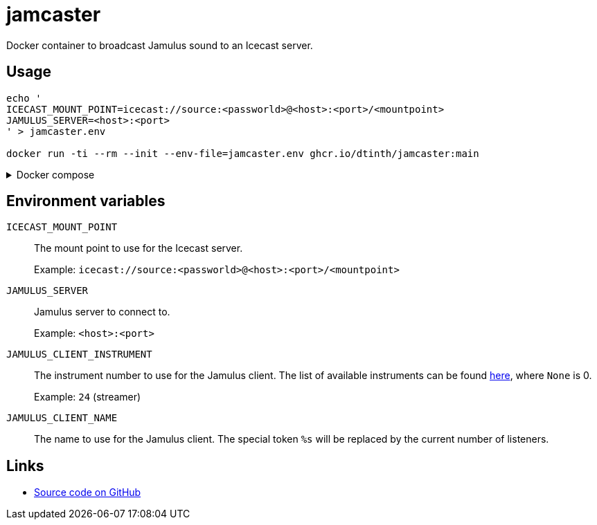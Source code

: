 = jamcaster
:collapsible:

Docker container to broadcast Jamulus sound to an Icecast server.

== Usage

[source,shell]
----
echo '
ICECAST_MOUNT_POINT=icecast://source:<passworld>@<host>:<port>/<mountpoint>
JAMULUS_SERVER=<host>:<port>
' > jamcaster.env

docker run -ti --rm --init --env-file=jamcaster.env ghcr.io/dtinth/jamcaster:main
----

.Docker compose
[%collapsible.result]
====
.docker-compose.yml
[source,yaml]
----
version: "2.4"
services:
  jamcaster:
    image: ghcr.io/dtinth/jamcaster:main
    environment:
      - ICECAST_MOUNT_POINT=icecast://source:<passworld>@<host>:<port>/<mountpoint>
      - JAMULUS_SERVER=<host>:<port>
----
====

== Environment variables

`ICECAST_MOUNT_POINT`::
The mount point to use for the Icecast server.
+
Example: `icecast://source:<passworld>@<host>:<port>/<mountpoint>`

`JAMULUS_SERVER`::
Jamulus server to connect to.
+
Example: `<host>:<port>`

`JAMULUS_CLIENT_INSTRUMENT`::
The instrument number to use for the Jamulus client. The list of available
instruments can be found https://github.com/jamulussoftware/jamulus/blob/417a9bc8c26cdf06fb301cdfaa96e3f875a52666/src/util.cpp#L893-L1037[here], where `None` is 0.
+
Example: `24` (streamer)

`JAMULUS_CLIENT_NAME`::
The name to use for the Jamulus client. The special token `%s` will be replaced by the current number of listeners.

== Links

* https://github.com/dtinth/jamcaster[Source code on GitHub]
